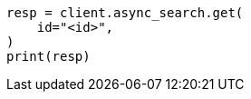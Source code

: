 // This file is autogenerated, DO NOT EDIT
// aggregations/bucket/frequent-item-sets-aggregation.asciidoc:173

[source, python]
----
resp = client.async_search.get(
    id="<id>",
)
print(resp)
----
